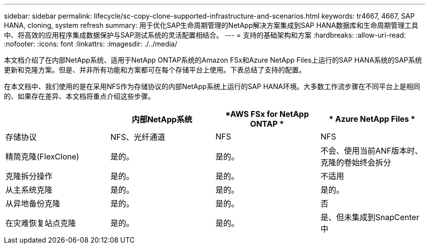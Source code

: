 ---
sidebar: sidebar 
permalink: lifecycle/sc-copy-clone-supported-infrastructure-and-scenarios.html 
keywords: tr4667, 4667, SAP HANA, cloning, system refresh 
summary: 用于优化SAP生命周期管理的NetApp解决方案集成到SAP HANA数据库和生命周期管理工具中、将高效的应用程序集成数据保护与SAP测试系统的灵活配置相结合。 
---
= 支持的基础架构和方案
:hardbreaks:
:allow-uri-read: 
:nofooter: 
:icons: font
:linkattrs: 
:imagesdir: ./../media/


本文档介绍了在内部NetApp系统、适用于NetApp ONTAP系统的Amazon FSx和Azure NetApp Files上运行的SAP HANA系统的SAP系统更新和克隆方案。但是、并非所有功能和方案都可在每个存储平台上使用。下表总结了支持的配置。

在本文档中、我们使用的是在采用NFS作为存储协议的内部NetApp系统上运行的SAP HANA环境。大多数工作流步骤在不同平台上是相同的、如果存在差异、本文档将重点介绍这些步骤。

[cols="25%,25%,25%,25%"]
|===
|  | *内部NetApp系统* | *AWS FSx for NetApp ONTAP * | * Azure NetApp Files * 


| 存储协议 | NFS、光纤通道 | NFS | NFS 


| 精简克隆(FlexClone) | 是的。 | 是的。 | 不会、使用当前ANF版本时、克隆的卷始终会拆分 


| 克隆拆分操作 | 是的。 | 是的。 | 不适用 


| 从主系统克隆 | 是的。 | 是的。 | 是的。 


| 从异地备份克隆 | 是的。 | 是的。 | 否 


| 在灾难恢复站点克隆 | 是的。 | 是的。 | 是、但未集成到SnapCenter中 
|===